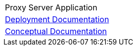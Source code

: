 [%unstyled]
|===
|
|Proxy Server Application
|xref:ProxyServerAppLauncher::index.adoc[Deployment Documentation]
|xref:ProxyServerApp::index.adoc[Conceptual Documentation]
|===


